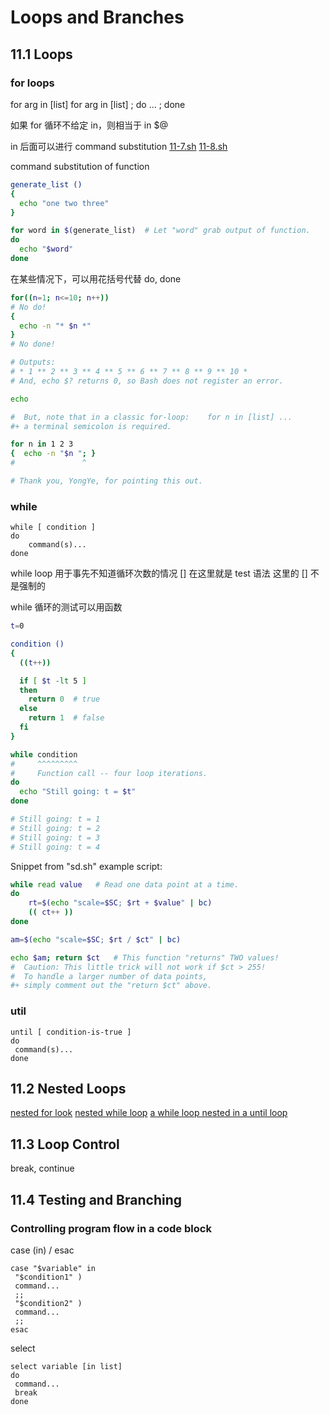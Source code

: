 * Loops and Branches
** 11.1 Loops
*** for loops

for arg in [list]
for arg in [list] ; do ... ; done

如果 for 循环不给定 in，则相当于 in $@

in 后面可以进行 command substitution  [[file:./11-7.sh][11-7.sh]] [[file:11-8.sh][11-8.sh]]

command substitution of function
#+BEGIN_SRC sh
  generate_list ()
  {
    echo "one two three"
  }

  for word in $(generate_list)  # Let "word" grab output of function.
  do
    echo "$word"
  done
#+END_SRC

在某些情况下，可以用花括号代替 do, done
#+BEGIN_SRC sh
  for((n=1; n<=10; n++))
  # No do!
  {
    echo -n "* $n *"
  }
  # No done!

  # Outputs:
  # * 1 ** 2 ** 3 ** 4 ** 5 ** 6 ** 7 ** 8 ** 9 ** 10 *
  # And, echo $? returns 0, so Bash does not register an error.

  echo

  #  But, note that in a classic for-loop:    for n in [list] ...
  #+ a terminal semicolon is required.

  for n in 1 2 3
  {  echo -n "$n "; }
  #               ^

  # Thank you, YongYe, for pointing this out.
#+END_SRC
*** while
#+BEGIN_EXAMPLE
  while [ condition ]
  do
      command(s)...
  done
#+END_EXAMPLE

while loop 用于事先不知道循环次数的情况
[] 在这里就是 test 语法
这里的 [] 不是强制的

while 循环的测试可以用函数
#+BEGIN_SRC sh
  t=0

  condition ()
  {
    ((t++))

    if [ $t -lt 5 ]
    then
      return 0  # true
    else
      return 1  # false
    fi
  }

  while condition
  #     ^^^^^^^^^
  #     Function call -- four loop iterations.
  do
    echo "Still going: t = $t"
  done

  # Still going: t = 1
  # Still going: t = 2
  # Still going: t = 3
  # Still going: t = 4
#+END_SRC

Snippet from "sd.sh" example script:
#+BEGIN_SRC sh
  while read value   # Read one data point at a time.
  do
      rt=$(echo "scale=$SC; $rt + $value" | bc)
      (( ct++ ))
  done

  am=$(echo "scale=$SC; $rt / $ct" | bc)

  echo $am; return $ct   # This function "returns" TWO values!
  #  Caution: This little trick will not work if $ct > 255!
  #  To handle a larger number of data points,
  #+ simply comment out the "return $ct" above.
#+END_SRC

*** util
#+BEGIN_EXAMPLE
  until [ condition-is-true ]
  do
   command(s)...
  done
#+END_EXAMPLE

** 11.2 Nested Loops
[[file:11-20.sh][nested for look]]
[[file:../chap27/27-11.sh][nested while loop]]
[[file:../chap27/27-13.sh][a while loop nested in a until loop]]

** 11.3 Loop Control

break, continue
** 11.4 Testing and Branching
*** Controlling program flow in a code block

case (in) / esac

#+BEGIN_EXAMPLE
  case "$variable" in
   "$condition1" )
   command...
   ;;
   "$condition2" )
   command...
   ;;
  esac
#+END_EXAMPLE

select
#+BEGIN_EXAMPLE
  select variable [in list]
  do
   command...
   break
  done
#+END_EXAMPLE
